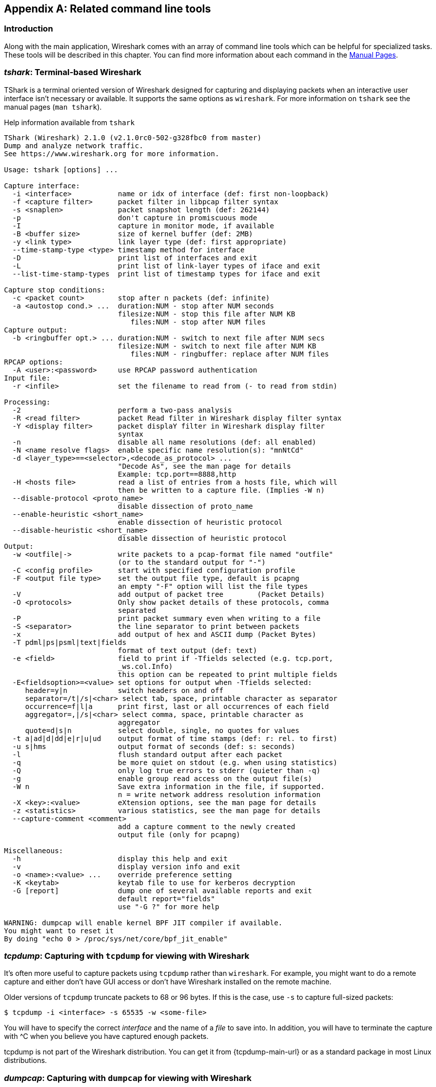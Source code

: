 ++++++++++++++++++++++++++++++++++++++
<!-- WSUG Appendix Tools -->
++++++++++++++++++++++++++++++++++++++

[[AppTools]]

[appendix]
== Related command line tools

[[AppToolsIntroduction]]

=== Introduction

Along with the main application, Wireshark comes with an array of
command line tools which can be helpful for specialized tasks. These
tools will be described in this chapter. You can find more information
about each command in the link:{wireshark-man-page-url}[Manual Pages].

[[AppToolstshark]]

=== __tshark__: Terminal-based Wireshark

TShark is a terminal oriented version of Wireshark designed for capturing and
displaying packets when an interactive user interface isn't necessary or
available. It supports the same options as `wireshark`. For more information on
`tshark` see the manual pages (`man tshark`).

[[AppToolstsharkEx]]
.Help information available from `tshark`
----
TShark (Wireshark) 2.1.0 (v2.1.0rc0-502-g328fbc0 from master)
Dump and analyze network traffic.
See https://www.wireshark.org for more information.

Usage: tshark [options] ...

Capture interface:
  -i <interface>           name or idx of interface (def: first non-loopback)
  -f <capture filter>      packet filter in libpcap filter syntax
  -s <snaplen>             packet snapshot length (def: 262144)
  -p                       don't capture in promiscuous mode
  -I                       capture in monitor mode, if available
  -B <buffer size>         size of kernel buffer (def: 2MB)
  -y <link type>           link layer type (def: first appropriate)
  --time-stamp-type <type> timestamp method for interface
  -D                       print list of interfaces and exit
  -L                       print list of link-layer types of iface and exit
  --list-time-stamp-types  print list of timestamp types for iface and exit

Capture stop conditions:
  -c <packet count>        stop after n packets (def: infinite)
  -a <autostop cond.> ...  duration:NUM - stop after NUM seconds
                           filesize:NUM - stop this file after NUM KB
                              files:NUM - stop after NUM files
Capture output:
  -b <ringbuffer opt.> ... duration:NUM - switch to next file after NUM secs
                           filesize:NUM - switch to next file after NUM KB
                              files:NUM - ringbuffer: replace after NUM files
RPCAP options:
  -A <user>:<password>     use RPCAP password authentication
Input file:
  -r <infile>              set the filename to read from (- to read from stdin)

Processing:
  -2                       perform a two-pass analysis
  -R <read filter>         packet Read filter in Wireshark display filter syntax
  -Y <display filter>      packet displaY filter in Wireshark display filter
                           syntax
  -n                       disable all name resolutions (def: all enabled)
  -N <name resolve flags>  enable specific name resolution(s): "mnNtCd"
  -d <layer_type>==<selector>,<decode_as_protocol> ...
                           "Decode As", see the man page for details
                           Example: tcp.port==8888,http
  -H <hosts file>          read a list of entries from a hosts file, which will
                           then be written to a capture file. (Implies -W n)
  --disable-protocol <proto_name>
                           disable dissection of proto_name
  --enable-heuristic <short_name>
                           enable dissection of heuristic protocol
  --disable-heuristic <short_name>
                           disable dissection of heuristic protocol
Output:
  -w <outfile|->           write packets to a pcap-format file named "outfile"
                           (or to the standard output for "-")
  -C <config profile>      start with specified configuration profile
  -F <output file type>    set the output file type, default is pcapng
                           an empty "-F" option will list the file types
  -V                       add output of packet tree        (Packet Details)
  -O <protocols>           Only show packet details of these protocols, comma
                           separated
  -P                       print packet summary even when writing to a file
  -S <separator>           the line separator to print between packets
  -x                       add output of hex and ASCII dump (Packet Bytes)
  -T pdml|ps|psml|text|fields
                           format of text output (def: text)
  -e <field>               field to print if -Tfields selected (e.g. tcp.port,
                           _ws.col.Info)
                           this option can be repeated to print multiple fields
  -E<fieldsoption>=<value> set options for output when -Tfields selected:
     header=y|n            switch headers on and off
     separator=/t|/s|<char> select tab, space, printable character as separator
     occurrence=f|l|a      print first, last or all occurrences of each field
     aggregator=,|/s|<char> select comma, space, printable character as
                           aggregator
     quote=d|s|n           select double, single, no quotes for values
  -t a|ad|d|dd|e|r|u|ud    output format of time stamps (def: r: rel. to first)
  -u s|hms                 output format of seconds (def: s: seconds)
  -l                       flush standard output after each packet
  -q                       be more quiet on stdout (e.g. when using statistics)
  -Q                       only log true errors to stderr (quieter than -q)
  -g                       enable group read access on the output file(s)
  -W n                     Save extra information in the file, if supported.
                           n = write network address resolution information
  -X <key>:<value>         eXtension options, see the man page for details
  -z <statistics>          various statistics, see the man page for details
  --capture-comment <comment>
                           add a capture comment to the newly created
                           output file (only for pcapng)

Miscellaneous:
  -h                       display this help and exit
  -v                       display version info and exit
  -o <name>:<value> ...    override preference setting
  -K <keytab>              keytab file to use for kerberos decryption
  -G [report]              dump one of several available reports and exit
                           default report="fields"
                           use "-G ?" for more help

WARNING: dumpcap will enable kernel BPF JIT compiler if available.
You might want to reset it
By doing "echo 0 > /proc/sys/net/core/bpf_jit_enable"
----

[[AppToolstcpdump]]


=== __tcpdump__: Capturing with `tcpdump` for viewing with Wireshark

It's often more useful to capture packets using `tcpdump` rather than
`wireshark`. For example, you might want to do a remote capture and either don't
have GUI access or don't have Wireshark installed on the remote machine.

Older versions of `tcpdump` truncate packets to 68 or 96 bytes. If this is the case,
use `-s` to capture full-sized packets:

----
$ tcpdump -i <interface> -s 65535 -w <some-file>
----

You will have to specify the correct _interface_ and the name of a _file_ to
save into. In addition, you will have to terminate the capture with ^C when you
believe you have captured enough packets.

+tcpdump+ is not part of the Wireshark distribution. You can get it from
{tcpdump-main-url} or as a standard package in most Linux distributions.

[[AppToolsdumpcap]]

=== __dumpcap__: Capturing with `dumpcap` for viewing with Wireshark

Dumpcap is a network traffic dump tool. It captures packet data from a live
network and writes the packets to a file. Dumpcap's native capture file format
is pcapng, which is also the format used by Wireshark.

Without any options set it will use the pcap library to capture traffic from the
first available network interface and write the received raw packet data, along
with the packets' time stamps into a pcapng file. The capture filter syntax
follows the rules of the pcap library.

[[AppToolsdumpcapEx]]
.Help information available from dumpcap
----
Dumpcap (Wireshark) 2.1.0 (v2.1.0rc0-502-g328fbc0 from master)
Capture network packets and dump them into a pcapng or pcap file.
See https://www.wireshark.org for more information.

Usage: dumpcap [options] ...

Capture interface:
  -i <interface>           name or idx of interface (def: first non-loopback),
                           or for remote capturing, use one of these formats:
                               rpcap://<host>/<interface>
                               TCP@<host>:<port>
  -f <capture filter>      packet filter in libpcap filter syntax
  -s <snaplen>             packet snapshot length (def: 262144)
  -p                       don't capture in promiscuous mode
  -I                       capture in monitor mode, if available
  -B <buffer size>         size of kernel buffer in MiB (def: 2MiB)
  -y <link type>           link layer type (def: first appropriate)
  --time-stamp-type <type> timestamp method for interface
  -D                       print list of interfaces and exit
  -L                       print list of link-layer types of iface and exit
  --list-time-stamp-types  print list of timestamp types for iface and exit
  -d                       print generated BPF code for capture filter
  -k                       set channel on wifi interface <freq>,[<type>]
  -S                       print statistics for each interface once per second
  -M                       for -D, -L, and -S, produce machine-readable output

RPCAP options:
  -r                       don't ignore own RPCAP traffic in capture
  -u                       use UDP for RPCAP data transfer
  -A <user>:<password>     use RPCAP password authentication
  -m <sampling type>       use packet sampling
                           count:NUM - capture one packet of every NUM
                           timer:NUM - capture no more than 1 packet in NUM ms
Stop conditions:
  -c <packet count>        stop after n packets (def: infinite)
  -a <autostop cond.> ...  duration:NUM - stop after NUM seconds
                           filesize:NUM - stop this file after NUM KB
                              files:NUM - stop after NUM files
Output (files):
  -w <filename>            name of file to save (def: tempfile)
  -g                       enable group read access on the output file(s)
  -b <ringbuffer opt.> ... duration:NUM - switch to next file after NUM secs
                           filesize:NUM - switch to next file after NUM KB
                              files:NUM - ringbuffer: replace after NUM files
  -n                       use pcapng format instead of pcap (default)
  -P                       use libpcap format instead of pcapng
  --capture-comment <comment>
                           add a capture comment to the output file
                           (only for pcapng)

Miscellaneous:
  -N <packet_limit>        maximum number of packets buffered within dumpcap
  -C <byte_limit>          maximum number of bytes used for buffering packets
                           within dumpcap
  -t                       use a separate thread per interface
  -q                       don't report packet capture counts
  -v                       print version information and exit
  -h                       display this help and exit

WARNING: dumpcap will enable kernel BPF JIT compiler if available.
You might want to reset it
By doing "echo 0 > /proc/sys/net/core/bpf_jit_enable"

Example: dumpcap -i eth0 -a duration:60 -w output.pcapng
"Capture packets from interface eth0 until 60s passed into output.pcapng"

Use Ctrl-C to stop capturing at any time.
----

[[AppToolscapinfos]]

=== __capinfos__: Print information about capture files

+capinfos+ can print information about binary capture files.

[[AppToolscapinfosEx]]
.Help information available from capinfos
----
Capinfos (Wireshark) 2.1.0 (v2.1.0rc0-502-g328fbc0 from master)
Print various information (infos) about capture files.
See https://www.wireshark.org for more information.

Usage: capinfos [options] <infile> ...

General infos:
  -t display the capture file type
  -E display the capture file encapsulation
  -I display the capture file interface information
  -F display additional capture file information
  -H display the SHA1, RMD160, and MD5 hashes of the file
  -k display the capture comment

Size infos:
  -c display the number of packets
  -s display the size of the file (in bytes)
  -d display the total length of all packets (in bytes)
  -l display the packet size limit (snapshot length)

Time infos:
  -u display the capture duration (in seconds)
  -a display the capture start time
  -e display the capture end time
  -o display the capture file chronological status (True/False)
  -S display start and end times as seconds

Statistic infos:
  -y display average data rate (in bytes/sec)
  -i display average data rate (in bits/sec)
  -z display average packet size (in bytes)
  -x display average packet rate (in packets/sec)

Output format:
  -L generate long report (default)
  -T generate table report
  -M display machine-readable values in long reports

Table report options:
  -R generate header record (default)
  -r do not generate header record

  -B separate infos with TAB character (default)
  -m separate infos with comma (,) character
  -b separate infos with SPACE character

  -N do not quote infos (default)
  -q quote infos with single quotes (')
  -Q quote infos with double quotes (")

Miscellaneous:
  -h display this help and exit
  -C cancel processing if file open fails (default is to continue)
  -A generate all infos (default)

Options are processed from left to right order with later options superceding
or adding to earlier options.

If no options are given the default is to display all infos in long report
output format.
----

[[AppToolsrawshark]]

=== __rawshark__: Dump and analyze network traffic.

Rawshark reads a stream of packets from a file or pipe, and prints a line
describing its output, followed by a set of matching fields for each packet on
stdout.

[[AppToolsrawsharkEx]]
.Help information available from rawshark
----
Rawshark (Wireshark) 2.1.0 (v2.1.0rc0-502-g328fbc0 from master)
Dump and analyze network traffic.
See https://www.wireshark.org for more information.

Usage: rawshark [options] ...

Input file:
  -r <infile>              set the pipe or file name to read from

Processing:
  -d <encap:linktype>|<proto:protoname>
                           packet encapsulation or protocol
  -F <field>               field to display
  -n                       disable all name resolution (def: all enabled)
  -N <name resolve flags>  enable specific name resolution(s): "mnNtCd"
  -p                       use the system's packet header format
                           (which may have 64-bit timestamps)
  -R <read filter>         packet filter in Wireshark display filter syntax
  -s                       skip PCAP header on input

Output:
  -l                       flush output after each packet
  -S                       format string for fields
                           (%D - name, %S - stringval, %N numval)
  -t ad|a|r|d|dd|e         output format of time stamps (def: r: rel. to first)

Miscellaneous:
  -h                       display this help and exit
  -o <name>:<value> ...    override preference setting
  -v                       display version info and exit
----

[[AppToolseditcap]]

=== __editcap__: Edit capture files

+editcap+ is a general-purpose utility for modifying capture files. Its main
function is to remove packets from capture files, but it can also be used to
convert capture files from one format to another, as well as to print
information about capture files.

[[AppToolseditcapEx]]
.Help information available from editcap
----
Editcap (Wireshark) 2.1.0 (v2.1.0rc0-502-g328fbc0 from master)
Edit and/or translate the format of capture files.
See https://www.wireshark.org for more information.

Usage: editcap [options] ... <infile> <outfile> [ <packet#>[-<packet#>] ... ]

<infile> and <outfile> must both be present.
A single packet or a range of packets can be selected.

Packet selection:
  -r                     keep the selected packets; default is to delete them.
  -A <start time>        only output packets whose timestamp is after (or equal
                         to) the given time (format as YYYY-MM-DD hh:mm:ss).
  -B <stop time>         only output packets whose timestamp is before the
                         given time (format as YYYY-MM-DD hh:mm:ss).

Duplicate packet removal:
  -d                     remove packet if duplicate (window == 5).
  -D <dup window>        remove packet if duplicate; configurable <dup window>
                         Valid <dup window> values are 0 to 1000000.
                         NOTE: A <dup window> of 0 with -v (verbose option) is
                         useful to print MD5 hashes.
  -w <dup time window>   remove packet if duplicate packet is found EQUAL TO OR
                         LESS THAN <dup time window> prior to current packet.
                         A <dup time window> is specified in relative seconds
                         (e.g. 0.000001).
  -a <framenum>:<comment>  Add or replace comment for given frame number

  -I <bytes to ignore>   ignore the specified bytes at the beginning of
                         the frame during MD5 hash calculation
                         Useful to remove duplicated packets taken on
                         several routers(differents mac addresses for
                         example)
                         e.g. -I 26 in case of Ether/IP/ will ignore
                         ether(14) and IP header(20 - 4(src ip) - 4(dst ip)).

           NOTE: The use of the 'Duplicate packet removal' options with
           other editcap options except -v may not always work as expected.
           Specifically the -r, -t or -S options will very likely NOT have the
           desired effect if combined with the -d, -D or -w.

Packet manipulation:
  -s <snaplen>           truncate each packet to max. <snaplen> bytes of data.
  -C [offset:]<choplen>  chop each packet by <choplen> bytes. Positive values
                         chop at the packet beginning, negative values at the
                         packet end. If an optional offset precedes the length,
                         then the bytes chopped will be offset from that value.
                         Positive offsets are from the packet beginning,
                         negative offsets are from the packet end. You can use
                         this option more than once, allowing up to 2 chopping
                         regions within a packet provided that at least 1
                         choplen is positive and at least 1 is negative.
  -L                     adjust the frame (i.e. reported) length when chopping
                         and/or snapping
  -t <time adjustment>   adjust the timestamp of each packet;
                         <time adjustment> is in relative seconds (e.g. -0.5).
  -S <strict adjustment> adjust timestamp of packets if necessary to insure
                         strict chronological increasing order. The <strict
                         adjustment> is specified in relative seconds with
                         values of 0 or 0.000001 being the most reasonable.
                         A negative adjustment value will modify timestamps so
                         that each packet's delta time is the absolute value
                         of the adjustment specified. A value of -0 will set
                         all packets to the timestamp of the first packet.
  -E <error probability> set the probability (between 0.0 and 1.0 incl.) that
                         a particular packet byte will be randomly changed.
  -o <change offset>     When used in conjuction with -E, skip some bytes from the
                         beginning of the packet. This allows to preserve some
                         bytes, in order to have some headers untouched.

Output File(s):
  -c <packets per file>  split the packet output to different files based on
                         uniform packet counts with a maximum of
                         <packets per file> each.
  -i <seconds per file>  split the packet output to different files based on
                         uniform time intervals with a maximum of
                         <seconds per file> each.
  -F <capture type>      set the output file type; default is pcapng. An empty
                         "-F" option will list the file types.
  -T <encap type>        set the output file encapsulation type; default is the
                         same as the input file. An empty "-T" option will
                         list the encapsulation types.

Miscellaneous:
  -h                     display this help and exit.
  -v                     verbose output.
                         If -v is used with any of the 'Duplicate Packet
                         Removal' options (-d, -D or -w) then Packet lengths
                         and MD5 hashes are printed to standard-error.
----

[[AppToolseditcapEx1]]
.Capture file types available from `editcap -F`
----
$ editcap -F
editcap: option requires an argument -- 'F'
editcap: The available capture file types for the "-F" flag are:
    5views - InfoVista 5View capture
    btsnoop - Symbian OS btsnoop
    commview - TamoSoft CommView
    dct2000 - Catapult DCT2000 trace (.out format)
    erf - Endace ERF capture
    eyesdn - EyeSDN USB S0/E1 ISDN trace format
    k12text - K12 text file
    lanalyzer - Novell LANalyzer
    logcat - Android Logcat Binary format
    logcat-brief - Android Logcat Brief text format
    logcat-long - Android Logcat Long text format
    logcat-process - Android Logcat Process text format
    logcat-tag - Android Logcat Tag text format
    logcat-thread - Android Logcat Thread text format
    logcat-threadtime - Android Logcat Threadtime text format
    logcat-time - Android Logcat Time text format
    modlibpcap - Modified tcpdump - libpcap
    netmon1 - Microsoft NetMon 1.x
    netmon2 - Microsoft NetMon 2.x
    nettl - HP-UX nettl trace
    ngsniffer - Sniffer (DOS)
    ngwsniffer_1_1 - NetXray, Sniffer (Windows) 1.1
    ngwsniffer_2_0 - Sniffer (Windows) 2.00x
    niobserver - Network Instruments Observer
    nokialibpcap - Nokia tcpdump - libpcap
    nseclibpcap - Wireshark - nanosecond libpcap
    nstrace10 - NetScaler Trace (Version 1.0)
    nstrace20 - NetScaler Trace (Version 2.0)
    nstrace30 - NetScaler Trace (Version 3.0)
    nstrace35 - NetScaler Trace (Version 3.5)
    pcap - Wireshark/tcpdump/... - pcap
    pcapng - Wireshark/... - pcapng
    rf5 - Tektronix K12xx 32-bit .rf5 format
    rh6_1libpcap - RedHat 6.1 tcpdump - libpcap
    snoop - Sun snoop
    suse6_3libpcap - SuSE 6.3 tcpdump - libpcap
    visual - Visual Networks traffic capture
----

[[AppToolseditcapEx2]]
.Encapsulation types available from editcap

----
$ editcap -T
editcap: option requires an argument -- 'T'
editcap: The available encapsulation types for the "-T" flag are:
    ap1394 - Apple IP-over-IEEE 1394
    arcnet - ARCNET
    arcnet_linux - Linux ARCNET
    ascend - Lucent/Ascend access equipment
    atm-pdus - ATM PDUs
    atm-pdus-untruncated - ATM PDUs - untruncated
    atm-rfc1483 - RFC 1483 ATM
    ax25 - Amateur Radio AX.25
    ax25-kiss - AX.25 with KISS header
    bacnet-ms-tp - BACnet MS/TP
    bacnet-ms-tp-with-direction - BACnet MS/TP with Directional Info
    ber - ASN.1 Basic Encoding Rules
    bluetooth-bredr-bb-rf - Bluetooth BR/EDR Baseband RF
    bluetooth-h4 - Bluetooth H4
    bluetooth-h4-linux - Bluetooth H4 with linux header
    bluetooth-hci - Bluetooth without transport layer
    bluetooth-le-ll - Bluetooth Low Energy Link Layer
    bluetooth-le-ll-rf - Bluetooth Low Energy Link Layer RF
    bluetooth-linux-monitor - Bluetooth Linux Monitor
    can20b - Controller Area Network 2.0B
    chdlc - Cisco HDLC
    chdlc-with-direction - Cisco HDLC with Directional Info
    cosine - CoSine L2 debug log
    dbus - D-Bus
    dct2000 - Catapult DCT2000
    docsis - Data Over Cable Service Interface Specification
    dpnss_link - Digital Private Signalling System No 1 Link Layer
    dvbci - DVB-CI (Common Interface)
    enc - OpenBSD enc(4) encapsulating interface
    epon - Ethernet Passive Optical Network
    erf - Extensible Record Format
    ether - Ethernet
    ether-nettl - Ethernet with nettl headers
    fc2 - Fibre Channel FC-2
    fc2sof - Fibre Channel FC-2 With Frame Delimiter
    fddi - FDDI
    fddi-nettl - FDDI with nettl headers
    fddi-swapped - FDDI with bit-swapped MAC addresses
    flexray - FlexRay
    frelay - Frame Relay
    frelay-with-direction - Frame Relay with Directional Info
    gcom-serial - GCOM Serial
    gcom-tie1 - GCOM TIE1
    gprs-llc - GPRS LLC
    gsm_um - GSM Um Interface
    hhdlc - HiPath HDLC
    i2c - I2C
    ieee-802-11 - IEEE 802.11 Wireless LAN
    ieee-802-11-airopeek - IEEE 802.11 plus AiroPeek radio header
    ieee-802-11-avs - IEEE 802.11 plus AVS radio header
    ieee-802-11-netmon - IEEE 802.11 plus Network Monitor radio header
    ieee-802-11-prism - IEEE 802.11 plus Prism II monitor mode radio header
    ieee-802-11-radio - IEEE 802.11 Wireless LAN with radio information
    ieee-802-11-radiotap - IEEE 802.11 plus radiotap radio header
    ieee-802-16-mac-cps - IEEE 802.16 MAC Common Part Sublayer
    infiniband - InfiniBand
    ios - Cisco IOS internal
    ip-over-fc - RFC 2625 IP-over-Fibre Channel
    ip-over-ib - IP over Infiniband
    ipfix - IPFIX
    ipmb - Intelligent Platform Management Bus
    ipmi-trace - IPMI Trace Data Collection
    ipnet - Solaris IPNET
    irda - IrDA
    isdn - ISDN
    ixveriwave - IxVeriWave header and stats block
    jfif - JPEG/JFIF
    json - JavaScript Object Notation
    juniper-atm1 - Juniper ATM1
    juniper-atm2 - Juniper ATM2
    juniper-chdlc - Juniper C-HDLC
    juniper-ether - Juniper Ethernet
    juniper-frelay - Juniper Frame-Relay
    juniper-ggsn - Juniper GGSN
    juniper-mlfr - Juniper MLFR
    juniper-mlppp - Juniper MLPPP
    juniper-ppp - Juniper PPP
    juniper-pppoe - Juniper PPPoE
    juniper-svcs - Juniper Services
    juniper-vp - Juniper Voice PIC
    k12 - K12 protocol analyzer
    lapb - LAPB
    lapd - LAPD
    layer1-event - EyeSDN Layer 1 event
    lin - Local Interconnect Network
    linux-atm-clip - Linux ATM CLIP
    linux-lapd - LAPD with Linux pseudo-header
    linux-sll - Linux cooked-mode capture
    logcat - Android Logcat Binary format
    logcat_brief - Android Logcat Brief text format
    logcat_long - Android Logcat Long text format
    logcat_process - Android Logcat Process text format
    logcat_tag - Android Logcat Tag text format
    logcat_thread - Android Logcat Thread text format
    logcat_threadtime - Android Logcat Threadtime text format
    logcat_time - Android Logcat Time text format
    loop - OpenBSD loopback
    ltalk - Localtalk
    mime - MIME
    most - Media Oriented Systems Transport
    mp2ts - ISO/IEC 13818-1 MPEG2-TS
    mpeg - MPEG
    mtp2 - SS7 MTP2
    mtp2-with-phdr - MTP2 with pseudoheader
    mtp3 - SS7 MTP3
    mux27010 - MUX27010
    netanalyzer - netANALYZER
    netanalyzer-transparent - netANALYZER-Transparent
    netlink - Linux Netlink
    nfc-llcp - NFC LLCP
    nflog - NFLOG
    nstrace10 - NetScaler Encapsulation 1.0 of Ethernet
    nstrace20 - NetScaler Encapsulation 2.0 of Ethernet
    nstrace30 - NetScaler Encapsulation 3.0 of Ethernet
    nstrace35 - NetScaler Encapsulation 3.5 of Ethernet
    null - NULL/Loopback
    packetlogger - PacketLogger
    pflog - OpenBSD PF Firewall logs
    pflog-old - OpenBSD PF Firewall logs, pre-3.4
    pktap - Apple PKTAP
    ppi - Per-Packet Information header
    ppp - PPP
    ppp-with-direction - PPP with Directional Info
    pppoes - PPP-over-Ethernet session
    raw-icmp-nettl - Raw ICMP with nettl headers
    raw-icmpv6-nettl - Raw ICMPv6 with nettl headers
    raw-telnet-nettl - Raw telnet with nettl headers
    rawip - Raw IP
    rawip-nettl - Raw IP with nettl headers
    rawip4 - Raw IPv4
    rawip6 - Raw IPv6
    redback - Redback SmartEdge
    rtac-serial - RTAC serial-line
    s4607 - STANAG 4607
    s5066-dpdu - STANAG 5066 Data Transfer Sublayer PDUs(D_PDU)
    sccp - SS7 SCCP
    sctp - SCTP
    sdh - SDH
    sdlc - SDLC
    sita-wan - SITA WAN packets
    slip - SLIP
    socketcan - SocketCAN
    symantec - Symantec Enterprise Firewall
    tnef - Transport-Neutral Encapsulation Format
    tr - Token Ring
    tr-nettl - Token Ring with nettl headers
    tzsp - Tazmen sniffer protocol
    unknown - Unknown
    unknown-nettl - Unknown link-layer type with nettl headers
    usb - Raw USB packets
    usb-linux - USB packets with Linux header
    usb-linux-mmap - USB packets with Linux header and padding
    usb-usbpcap - USB packets with USBPcap header
    user0 - USER 0
    user1 - USER 1
    user2 - USER 2
    user3 - USER 3
    user4 - USER 4
    user5 - USER 5
    user6 - USER 6
    user7 - USER 7
    user8 - USER 8
    user9 - USER 9
    user10 - USER 10
    user11 - USER 11
    user12 - USER 12
    user13 - USER 13
    user14 - USER 14
    user15 - USER 15
    v5-ef - V5 Envelope Function
    whdlc - Wellfleet HDLC
    wireshark-upper-pdu - Wireshark Upper PDU export
    wpan - IEEE 802.15.4 Wireless PAN
    wpan-nofcs - IEEE 802.15.4 Wireless PAN with FCS not present
    wpan-nonask-phy - IEEE 802.15.4 Wireless PAN non-ASK PHY
    x2e-serial - X2E serial line capture
    x2e-xoraya - X2E Xoraya
    x25-nettl - X.25 with nettl headers
----

[[AppToolsmergecap]]

=== __mergecap__: Merging multiple capture files into one

Mergecap is a program that combines multiple saved capture files into a single
output file specified by the `-w` argument. Mergecap knows how to read libpcap
capture files, including those of tcpdump. In addition, Mergecap can read
capture files from snoop (including Shomiti) and atmsnoop, LanAlyzer, Sniffer
(compressed or uncompressed), Microsoft Network Monitor, AIX's iptrace, NetXray,
Sniffer Pro, RADCOM's WAN/LAN analyzer, Lucent/Ascend router debug output,
HP-UX's nettl, and the dump output from Toshiba's ISDN routers. There is no need
to tell Mergecap what type of file you are reading; it will determine the file
type by itself. Mergecap is also capable of reading any of these file formats if
they are compressed using `gzip`. Mergecap recognizes this directly from the
file; the ``$$.gz$$'' extension is not required for this purpose.

By default, it writes the capture file in pcapng format, and writes all of the
packets in the input capture files to the output file. The `-F` flag can be used
to specify the format in which to write the capture file; it can write the file
in libpcap format (standard libpcap format, a modified format used by some
patched versions of libpcap, the format used by Red Hat Linux 6.1, or the format
used by SuSE Linux 6.3), snoop format, uncompressed Sniffer format, Microsoft
Network Monitor 1.x format, and the format used by Windows-based versions of the
Sniffer software.

Packets from the input files are merged in chronological order based on each
frame's timestamp, unless the `-a` flag is specified. Mergecap assumes that
frames within a single capture file are already stored in chronological order.
When the `-a` flag is specified, packets are copied directly from each input
file to the output file, independent of each frame's timestamp.

If the `-s` flag is used to specify a snapshot length, frames in the input file
with more captured data than the specified snapshot length will have only the
amount of data specified by the snapshot length written to the output file. This
may be useful if the program that is to read the output file cannot handle
packets larger than a certain size (for example, the versions of snoop in
Solaris 2.5.1 and Solaris 2.6 appear to reject Ethernet frames larger than the
standard Ethernet MTU, making them incapable of handling gigabit Ethernet
captures if jumbo frames were used).

If the `-T` flag is used to specify an encapsulation type, the encapsulation
type of the output capture file will be forced to the specified type, rather
than being the type appropriate to the encapsulation type of the input capture
file. Note that this merely forces the encapsulation type of the output file to
be the specified type; the packet headers of the packets will not be translated
from the encapsulation type of the input capture file to the specified
encapsulation type (for example, it will not translate an Ethernet capture to an
FDDI capture if an Ethernet capture is read and `-T fddi` is specified).

[[AppToolsmergecapEx]]
.Help information available from mergecap
----
Mergecap (Wireshark) 2.1.0 (v2.1.0rc0-502-g328fbc0 from master)
Merge two or more capture files into one.
See https://www.wireshark.org for more information.

Usage: mergecap [options] -w <outfile>|- <infile> [<infile> ...]

Output:
  -a                concatenate rather than merge files.
                    default is to merge based on frame timestamps.
  -s <snaplen>      truncate packets to <snaplen> bytes of data.
  -w <outfile>|-    set the output filename to <outfile> or '-' for stdout.
  -F <capture type> set the output file type; default is pcapng.
                    an empty "-F" option will list the file types.
  -I <IDB merge mode> set the merge mode for Interface Description Blocks; default is 'all'.
                    an empty "-I" option will list the merge modes.

Miscellaneous:
  -h                display this help and exit.
  -v                verbose output.
----

A simple example merging `dhcp-capture.pcapng` and `imap-1.pcapng` into
`outfile.pcapng` is shown below.

[[AppToolsmergecapExSimple]]
.Simple example of using mergecap
----
$ mergecap -w outfile.pcapng dhcp-capture.pcapng imap-1.pcapng
----

[[AppToolstext2pcap]]

=== __text2pcap__: Converting ASCII hexdumps to network captures

There may be some occasions when you wish to convert a hex dump of some network
traffic into a libpcap file.

+text2pcap+ is a program that reads in an ASCII hex dump and writes the data
described into a libpcap-style capture file. text2pcap can read hexdumps with
multiple packets in them, and build a capture file of multiple packets.
`text2pcap` is also capable of generating dummy Ethernet, IP and UDP headers, in
order to build fully processable packet dumps from hexdumps of application-level
data only.

+text2pcap+ understands a hexdump of the form generated by `od -A x -t x1`. In
other words, each byte is individually displayed and surrounded with a space.
Each line begins with an offset describing the position in the file. The offset
is a hex number (can also be octal - see `-o`), of more than two hex digits. Here
is a sample dump that `text2pcap` can recognize:

----
000000 00 e0 1e a7 05 6f 00 10 ........
000008 5a a0 b9 12 08 00 46 00 ........
000010 03 68 00 00 00 00 0a 2e ........
000018 ee 33 0f 19 08 7f 0f 19 ........
000020 03 80 94 04 00 00 10 01 ........
000028 16 a2 0a 00 03 50 00 0c ........
000030 01 01 0f 19 03 80 11 01 ........
----

There is no limit on the width or number of bytes per line. Also the text dump
at the end of the line is ignored. Bytes/hex numbers can be uppercase or
lowercase. Any text before the offset is ignored, including email forwarding
characters `>'. Any lines of text between the bytestring lines is ignored.
The offsets are used to track the bytes, so offsets must be correct. Any line
which has only bytes without a leading offset is ignored. An offset is
recognized as being a hex number longer than two characters. Any text after the
bytes is ignored (e.g. the character dump). Any hex numbers in this text are
also ignored. An offset of zero is indicative of starting a new packet, so a
single text file with a series of hexdumps can be converted into a packet
capture with multiple packets. Multiple packets are read in with timestamps
differing by one second each. In general, short of these restrictions, text2pcap
is pretty liberal about reading in hexdumps and has been tested with a variety
of mangled outputs (including being forwarded through email multiple times, with
limited line wrap etc.)

There are a couple of other special features to note. Any line where the first
non-whitespace character is '#' will be ignored as a comment. Any line beginning
with #TEXT2PCAP is a directive and options can be inserted after this command to
be processed by `text2pcap`. Currently there are no directives implemented; in the
future, these may be used to give more fine grained control on the dump and the
way it should be processed e.g. timestamps, encapsulation type etc.

+text2pcap+ also allows the user to read in dumps of application-level data, by
inserting dummy L2, L3 and L4 headers before each packet. Possibilities include
inserting headers such as Ethernet, Ethernet + IP, Ethernet + IP + UDP, or
Ethernet + Ip + TCP before each packet. This allows Wireshark or any other
full-packet decoder to handle these dumps.

[[AppToolstext2pcapEx]]
.Help information available from text2pcap

----
Text2pcap (Wireshark) 2.1.0 (v2.1.0rc0-502-g328fbc0 from master)
Generate a capture file from an ASCII hexdump of packets.
See https://www.wireshark.org for more information.

Usage: text2pcap [options] <infile> <outfile>

where  <infile> specifies input  filename (use - for standard input)
      <outfile> specifies output filename (use - for standard output)

Input:
  -o hex|oct|dec         parse offsets as (h)ex, (o)ctal or (d)ecimal;
                         default is hex.
  -t <timefmt>           treat the text before the packet as a date/time code;
                         the specified argument is a format string of the sort
                         supported by strptime.
                         Example: The time "10:15:14.5476" has the format code
                         "%H:%M:%S."
                         NOTE: The subsecond component delimiter, '.', must be
                         given, but no pattern is required; the remaining
                         number is assumed to be fractions of a second.
                         NOTE: Date/time fields from the current date/time are
                         used as the default for unspecified fields.
  -D                     the text before the packet starts with an I or an O,
                         indicating that the packet is inbound or outbound.
                         This is only stored if the output format is PCAP-NG.
  -a                     enable ASCII text dump identification.
                         The start of the ASCII text dump can be identified
                         and excluded from the packet data, even if it looks
                         like a HEX dump.
                         NOTE: Do not enable it if the input file does not
                         contain the ASCII text dump.

Output:
  -l <typenum>           link-layer type number; default is 1 (Ethernet).  See
                         http://www.tcpdump.org/linktypes.html for a list of
                         numbers.  Use this option if your dump is a complete
                         hex dump of an encapsulated packet and you wish to
                         specify the exact type of encapsulation.
                         Example: -l 7 for ARCNet packets.
  -m <max-packet>        max packet length in output; default is 262144

Prepend dummy header:
  -e <l3pid>             prepend dummy Ethernet II header with specified L3PID
                         (in HEX).
                         Example: -e 0x806 to specify an ARP packet.
  -i <proto>             prepend dummy IP header with specified IP protocol
                         (in DECIMAL).
                         Automatically prepends Ethernet header as well.
                         Example: -i 46
  -4 <srcip>,<destip>    prepend dummy IPv4 header with specified
                         dest and source address.
                         Example: -4 10.0.0.1,10.0.0.2
  -6 <srcip>,<destip>    replace IPv6 header with specified
                         dest and source address.
                         Example: -6 fe80:0:0:0:202:b3ff:fe1e:8329,2001:0db8:85a3:0000:0000:8a2e:0370:7334
  -u <srcp>,<destp>      prepend dummy UDP header with specified
                         source and destination ports (in DECIMAL).
                         Automatically prepends Ethernet & IP headers as well.
                         Example: -u 1000,69 to make the packets look like
                         TFTP/UDP packets.
  -T <srcp>,<destp>      prepend dummy TCP header with specified
                         source and destination ports (in DECIMAL).
                         Automatically prepends Ethernet & IP headers as well.
                         Example: -T 50,60
  -s <srcp>,<dstp>,<tag> prepend dummy SCTP header with specified
                         source/dest ports and verification tag (in DECIMAL).
                         Automatically prepends Ethernet & IP headers as well.
                         Example: -s 30,40,34
  -S <srcp>,<dstp>,<ppi> prepend dummy SCTP header with specified
                         source/dest ports and verification tag 0.
                         Automatically prepends a dummy SCTP DATA
                         chunk header with payload protocol identifier ppi.
                         Example: -S 30,40,34

Miscellaneous:
  -h                     display this help and exit.
  -d                     show detailed debug of parser states.
  -q                     generate no output at all (automatically disables -d).
  -n                     use PCAP-NG instead of PCAP as output format.
----

[[AppToolsreordercap]]

=== __reordercap__: Reorder a capture file

+reordercap+ lets you reorder a capture file according to the packets timestamp.

[[AppToolsreordercapEx]]
.Help information available from reordercap
----
Reordercap (Wireshark) 2.1.0 (v2.1.0rc0-502-g328fbc0 from master)
Reorder timestamps of input file frames into output file.
See https://www.wireshark.org for more information.

Usage: reordercap [options] <infile> <outfile>

Options:
  -n        don't write to output file if the input file is ordered.
  -h        display this help and exit.
----

++++++++++++++++++++++++++++++++++++++
<!-- End of WSUG Appendix Tools -->
++++++++++++++++++++++++++++++++++++++
